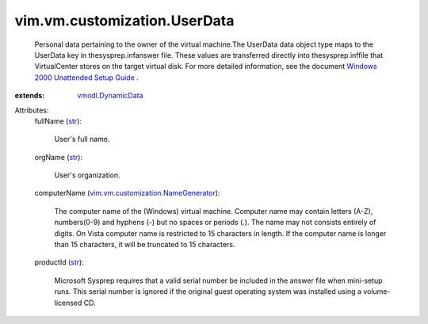 .. _str: https://docs.python.org/2/library/stdtypes.html

.. _vmodl.DynamicData: ../../../vmodl/DynamicData.rst

.. _vim.vm.customization.NameGenerator: ../../../vim/vm/customization/NameGenerator.rst

.. _Windows 2000 Unattended Setup Guide: http://www.microsoft.com/technet/prodtechnol/Windows2000Pro/deploy/unattend/default.mspx


vim.vm.customization.UserData
=============================
  Personal data pertaining to the owner of the virtual machine.The UserData data object type maps to the UserData key in thesysprep.infanswer file. These values are transferred directly into thesysprep.inffile that VirtualCenter stores on the target virtual disk. For more detailed information, see the document `Windows 2000 Unattended Setup Guide`_ .
:extends: vmodl.DynamicData_

Attributes:
    fullName (`str`_):

       User's full name.
    orgName (`str`_):

       User's organization.
    computerName (`vim.vm.customization.NameGenerator`_):

       The computer name of the (Windows) virtual machine. Computer name may contain letters (A-Z), numbers(0-9) and hyphens (-) but no spaces or periods (.). The name may not consists entirely of digits. On Vista computer name is restricted to 15 characters in length. If the computer name is longer than 15 characters, it will be truncated to 15 characters.
    productId (`str`_):

       Microsoft Sysprep requires that a valid serial number be included in the answer file when mini-setup runs. This serial number is ignored if the original guest operating system was installed using a volume-licensed CD.
